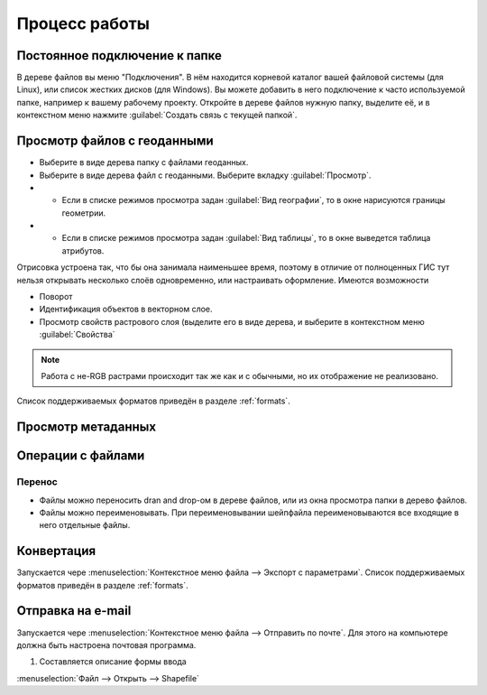 .. sectionauthor:: Артём Светлов <artem.svetlov@nextgis.ru>

.. _user_tasks:


Процесс работы
======================================

Постоянное подключение к папке
---------------------------------------

В дереве файлов вы меню "Подключения". В нём находится корневой каталог вашей файловой системы (для Linux), или список жестких дисков (для Windows). Вы можете добавить в него подключение к часто используемой папке, например к вашему рабочему проекту.
Откройте в дереве файлов нужную папку, выделите её, и в контекстном меню нажмите :guilabel:`Создать связь с текущей папкой`. 

Просмотр файлов с геоданными
---------------------------------------

* Выберите в виде дерева папку с файлами геоданных.
* Выберите в виде дерева файл с геоданными. Выберите вкладку :guilabel:`Просмотр`.
* * Если в списке режимов просмотра задан :guilabel:`Вид географии`, то в окне нарисуются границы геометрии. 
* * Если в списке режимов просмотра задан :guilabel:`Вид таблицы`, то в окне выведется таблица атрибутов. 

Отрисовка устроена так, что бы она занимала наименьшее время, поэтому в отличие от полноценных ГИС тут нельзя открывать несколько слоёв одновременно, или настраивать оформление. 
Имеются возможности

* Поворот
* Идентификация объектов в векторном слое.
* Просмотр свойств растрового слоя (выделите его в виде дерева, и выберите в контекстном меню :guilabel:`Свойства`


.. note:: Работа с не-RGB растрами происходит так же как и с обычными, но их отображение не реализовано.

Список поддерживаемых форматов приведён в разделе :ref:`formats`.

Просмотр метаданных
---------------------------------------

Операции с файлами
---------------------------------------

Перенос
^^^^^^^^^^^^^^^^^^^^^^^^^^^^^^^^^^^^^^^

* Файлы можно переносить dran and drop-ом в дереве файлов, или из окна просмотра папки в дерево файлов.
* Файлы можно переименовывать. При переименовывании шейпфайла переименовываются все входящие в него отдельные файлы.



Конвертация
---------------------------------------

Запускается чере :menuselection:`Контекстное меню файла --> Экспорт с параметрами`.
Список поддерживаемых форматов приведён в разделе :ref:`formats`.


Отправка на e-mail
---------------------------------------

Запускается чере :menuselection:`Контекстное меню файла --> Отправить по почте`. Для этого на компьютере должна быть настроена почтовая программа.


1. Составляется описание формы ввода





:menuselection:`Файл --> Открыть --> Shapefile`
